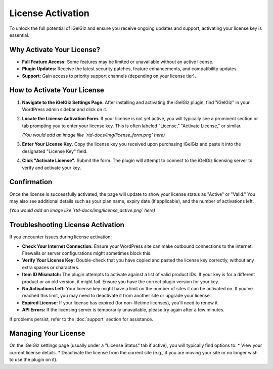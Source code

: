 License Activation
==================

To unlock the full potential of iGelGiz and ensure you receive ongoing updates and support, activating your license key is essential.

Why Activate Your License?
--------------------------
*   **Full Feature Access:** Some features may be limited or unavailable without an active license.
*   **Plugin Updates:** Receive the latest security patches, feature enhancements, and compatibility updates.
*   **Support:** Gain access to priority support channels (depending on your license tier).

How to Activate Your License
----------------------------
1.  **Navigate to the iGelGiz Settings Page.**
    After installing and activating the iGelGiz plugin, find "iGelGiz" in your WordPress admin sidebar and click on it.

2.  **Locate the License Activation Form.**
    If your license is not yet active, you will typically see a prominent section or tab prompting you to enter your license key. This is often labeled "License," "Activate License," or similar.

    .. image:: /img/license_form.png
       :alt: License Activation Form
       :width: 600px
       :align: center

    *(You would add an image like `rtd-docs/img/license_form.png` here)*

3.  **Enter Your License Key.**
    Copy the license key you received upon purchasing iGelGiz and paste it into the designated "License Key" field.

4.  **Click "Activate License".**
    Submit the form. The plugin will attempt to connect to the iGelGiz licensing server to verify and activate your key.

Confirmation
------------
Once the license is successfully activated, the page will update to show your license status as "Active" or "Valid." You may also see additional details such as your plan name, expiry date (if applicable), and the number of activations left.

.. image:: /img/license_active.png
   :alt: License Active Status
   :width: 600px
   :align: center

*(You would add an image like `rtd-docs/img/license_active.png` here)*

Troubleshooting License Activation
----------------------------------
If you encounter issues during license activation:

*   **Check Your Internet Connection:** Ensure your WordPress site can make outbound connections to the internet. Firewalls or server configurations might sometimes block this.
*   **Verify Your License Key:** Double-check that you have copied and pasted the license key correctly, without any extra spaces or characters.
*   **Item ID Mismatch:** The plugin attempts to activate against a list of valid product IDs. If your key is for a different product or an old version, it might fail. Ensure you have the correct plugin version for your key.
*   **No Activations Left:** Your license key might have a limit on the number of sites it can be activated on. If you've reached this limit, you may need to deactivate it from another site or upgrade your license.
*   **Expired License:** If your license has expired (for non-lifetime licenses), you'll need to renew it.
*   **API Errors:** If the licensing server is temporarily unavailable, please try again after a few minutes.

If problems persist, refer to the :doc:`support` section for assistance.

Managing Your License
---------------------
On the iGelGiz settings page (usually under a "License Status" tab if active), you will typically find options to:
*   View your current license details.
*   Deactivate the license from the current site (e.g., if you are moving your site or no longer wish to use the plugin on it).
